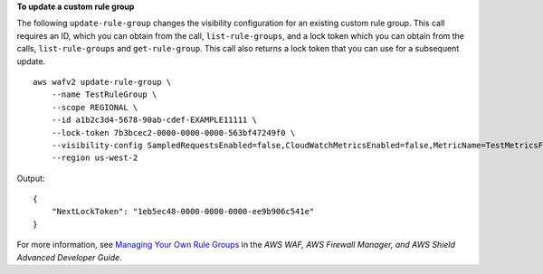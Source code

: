**To update a custom rule group**

The following ``update-rule-group`` changes the visibility configuration for an existing custom rule group. This call requires an ID, which you can obtain from the call, ``list-rule-groups``, and a lock token which you can obtain from the calls, ``list-rule-groups`` and ``get-rule-group``. This call also returns a lock token that you can use for a subsequent update. ::

    aws wafv2 update-rule-group \
        --name TestRuleGroup \
        --scope REGIONAL \
        --id a1b2c3d4-5678-90ab-cdef-EXAMPLE11111 \
        --lock-token 7b3bcec2-0000-0000-0000-563bf47249f0 \
        --visibility-config SampledRequestsEnabled=false,CloudWatchMetricsEnabled=false,MetricName=TestMetricsForRuleGroup \
        --region us-west-2

Output::

    {
        "NextLockToken": "1eb5ec48-0000-0000-0000-ee9b906c541e"
    }

For more information, see `Managing Your Own Rule Groups <https://docs.aws.amazon.com/waf/latest/developerguide/waf-user-created-rule-groups.html>`__ in the *AWS WAF, AWS Firewall Manager, and AWS Shield Advanced Developer Guide*.
